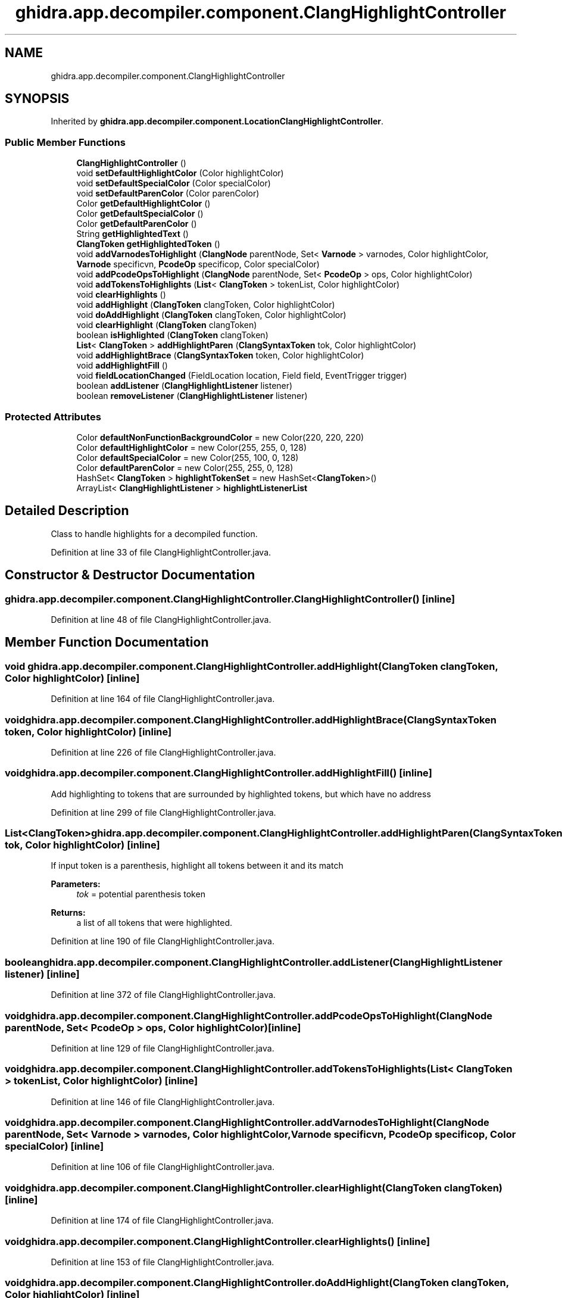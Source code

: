 .TH "ghidra.app.decompiler.component.ClangHighlightController" 3 "Sun Apr 14 2019" "decompile" \" -*- nroff -*-
.ad l
.nh
.SH NAME
ghidra.app.decompiler.component.ClangHighlightController
.SH SYNOPSIS
.br
.PP
.PP
Inherited by \fBghidra\&.app\&.decompiler\&.component\&.LocationClangHighlightController\fP\&.
.SS "Public Member Functions"

.in +1c
.ti -1c
.RI "\fBClangHighlightController\fP ()"
.br
.ti -1c
.RI "void \fBsetDefaultHighlightColor\fP (Color highlightColor)"
.br
.ti -1c
.RI "void \fBsetDefaultSpecialColor\fP (Color specialColor)"
.br
.ti -1c
.RI "void \fBsetDefaultParenColor\fP (Color parenColor)"
.br
.ti -1c
.RI "Color \fBgetDefaultHighlightColor\fP ()"
.br
.ti -1c
.RI "Color \fBgetDefaultSpecialColor\fP ()"
.br
.ti -1c
.RI "Color \fBgetDefaultParenColor\fP ()"
.br
.ti -1c
.RI "String \fBgetHighlightedText\fP ()"
.br
.ti -1c
.RI "\fBClangToken\fP \fBgetHighlightedToken\fP ()"
.br
.ti -1c
.RI "void \fBaddVarnodesToHighlight\fP (\fBClangNode\fP parentNode, Set< \fBVarnode\fP > varnodes, Color highlightColor, \fBVarnode\fP specificvn, \fBPcodeOp\fP specificop, Color specialColor)"
.br
.ti -1c
.RI "void \fBaddPcodeOpsToHighlight\fP (\fBClangNode\fP parentNode, Set< \fBPcodeOp\fP > ops, Color highlightColor)"
.br
.ti -1c
.RI "void \fBaddTokensToHighlights\fP (\fBList\fP< \fBClangToken\fP > tokenList, Color highlightColor)"
.br
.ti -1c
.RI "void \fBclearHighlights\fP ()"
.br
.ti -1c
.RI "void \fBaddHighlight\fP (\fBClangToken\fP clangToken, Color highlightColor)"
.br
.ti -1c
.RI "void \fBdoAddHighlight\fP (\fBClangToken\fP clangToken, Color highlightColor)"
.br
.ti -1c
.RI "void \fBclearHighlight\fP (\fBClangToken\fP clangToken)"
.br
.ti -1c
.RI "boolean \fBisHighlighted\fP (\fBClangToken\fP clangToken)"
.br
.ti -1c
.RI "\fBList\fP< \fBClangToken\fP > \fBaddHighlightParen\fP (\fBClangSyntaxToken\fP tok, Color highlightColor)"
.br
.ti -1c
.RI "void \fBaddHighlightBrace\fP (\fBClangSyntaxToken\fP token, Color highlightColor)"
.br
.ti -1c
.RI "void \fBaddHighlightFill\fP ()"
.br
.ti -1c
.RI "void \fBfieldLocationChanged\fP (FieldLocation location, Field field, EventTrigger trigger)"
.br
.ti -1c
.RI "boolean \fBaddListener\fP (\fBClangHighlightListener\fP listener)"
.br
.ti -1c
.RI "boolean \fBremoveListener\fP (\fBClangHighlightListener\fP listener)"
.br
.in -1c
.SS "Protected Attributes"

.in +1c
.ti -1c
.RI "Color \fBdefaultNonFunctionBackgroundColor\fP = new Color(220, 220, 220)"
.br
.ti -1c
.RI "Color \fBdefaultHighlightColor\fP = new Color(255, 255, 0, 128)"
.br
.ti -1c
.RI "Color \fBdefaultSpecialColor\fP = new Color(255, 100, 0, 128)"
.br
.ti -1c
.RI "Color \fBdefaultParenColor\fP = new Color(255, 255, 0, 128)"
.br
.ti -1c
.RI "HashSet< \fBClangToken\fP > \fBhighlightTokenSet\fP = new HashSet<\fBClangToken\fP>()"
.br
.ti -1c
.RI "ArrayList< \fBClangHighlightListener\fP > \fBhighlightListenerList\fP"
.br
.in -1c
.SH "Detailed Description"
.PP 
Class to handle highlights for a decompiled function\&. 
.PP
Definition at line 33 of file ClangHighlightController\&.java\&.
.SH "Constructor & Destructor Documentation"
.PP 
.SS "ghidra\&.app\&.decompiler\&.component\&.ClangHighlightController\&.ClangHighlightController ()\fC [inline]\fP"

.PP
Definition at line 48 of file ClangHighlightController\&.java\&.
.SH "Member Function Documentation"
.PP 
.SS "void ghidra\&.app\&.decompiler\&.component\&.ClangHighlightController\&.addHighlight (\fBClangToken\fP clangToken, Color highlightColor)\fC [inline]\fP"

.PP
Definition at line 164 of file ClangHighlightController\&.java\&.
.SS "void ghidra\&.app\&.decompiler\&.component\&.ClangHighlightController\&.addHighlightBrace (\fBClangSyntaxToken\fP token, Color highlightColor)\fC [inline]\fP"

.PP
Definition at line 226 of file ClangHighlightController\&.java\&.
.SS "void ghidra\&.app\&.decompiler\&.component\&.ClangHighlightController\&.addHighlightFill ()\fC [inline]\fP"
Add highlighting to tokens that are surrounded by highlighted tokens, but which have no address 
.PP
Definition at line 299 of file ClangHighlightController\&.java\&.
.SS "\fBList\fP<\fBClangToken\fP> ghidra\&.app\&.decompiler\&.component\&.ClangHighlightController\&.addHighlightParen (\fBClangSyntaxToken\fP tok, Color highlightColor)\fC [inline]\fP"
If input token is a parenthesis, highlight all tokens between it and its match 
.PP
\fBParameters:\fP
.RS 4
\fItok\fP = potential parenthesis token 
.RE
.PP
\fBReturns:\fP
.RS 4
a list of all tokens that were highlighted\&. 
.RE
.PP

.PP
Definition at line 190 of file ClangHighlightController\&.java\&.
.SS "boolean ghidra\&.app\&.decompiler\&.component\&.ClangHighlightController\&.addListener (\fBClangHighlightListener\fP listener)\fC [inline]\fP"

.PP
Definition at line 372 of file ClangHighlightController\&.java\&.
.SS "void ghidra\&.app\&.decompiler\&.component\&.ClangHighlightController\&.addPcodeOpsToHighlight (\fBClangNode\fP parentNode, Set< \fBPcodeOp\fP > ops, Color highlightColor)\fC [inline]\fP"

.PP
Definition at line 129 of file ClangHighlightController\&.java\&.
.SS "void ghidra\&.app\&.decompiler\&.component\&.ClangHighlightController\&.addTokensToHighlights (\fBList\fP< \fBClangToken\fP > tokenList, Color highlightColor)\fC [inline]\fP"

.PP
Definition at line 146 of file ClangHighlightController\&.java\&.
.SS "void ghidra\&.app\&.decompiler\&.component\&.ClangHighlightController\&.addVarnodesToHighlight (\fBClangNode\fP parentNode, Set< \fBVarnode\fP > varnodes, Color highlightColor, \fBVarnode\fP specificvn, \fBPcodeOp\fP specificop, Color specialColor)\fC [inline]\fP"

.PP
Definition at line 106 of file ClangHighlightController\&.java\&.
.SS "void ghidra\&.app\&.decompiler\&.component\&.ClangHighlightController\&.clearHighlight (\fBClangToken\fP clangToken)\fC [inline]\fP"

.PP
Definition at line 174 of file ClangHighlightController\&.java\&.
.SS "void ghidra\&.app\&.decompiler\&.component\&.ClangHighlightController\&.clearHighlights ()\fC [inline]\fP"

.PP
Definition at line 153 of file ClangHighlightController\&.java\&.
.SS "void ghidra\&.app\&.decompiler\&.component\&.ClangHighlightController\&.doAddHighlight (\fBClangToken\fP clangToken, Color highlightColor)\fC [inline]\fP"

.PP
Definition at line 169 of file ClangHighlightController\&.java\&.
.SS "void ghidra\&.app\&.decompiler\&.component\&.ClangHighlightController\&.fieldLocationChanged (FieldLocation location, Field field, EventTrigger trigger)\fC [inline]\fP"

.PP
Definition at line 347 of file ClangHighlightController\&.java\&.
.SS "Color ghidra\&.app\&.decompiler\&.component\&.ClangHighlightController\&.getDefaultHighlightColor ()\fC [inline]\fP"

.PP
Definition at line 73 of file ClangHighlightController\&.java\&.
.SS "Color ghidra\&.app\&.decompiler\&.component\&.ClangHighlightController\&.getDefaultParenColor ()\fC [inline]\fP"

.PP
Definition at line 81 of file ClangHighlightController\&.java\&.
.SS "Color ghidra\&.app\&.decompiler\&.component\&.ClangHighlightController\&.getDefaultSpecialColor ()\fC [inline]\fP"

.PP
Definition at line 77 of file ClangHighlightController\&.java\&.
.SS "String ghidra\&.app\&.decompiler\&.component\&.ClangHighlightController\&.getHighlightedText ()\fC [inline]\fP"

.PP
Definition at line 85 of file ClangHighlightController\&.java\&.
.SS "\fBClangToken\fP ghidra\&.app\&.decompiler\&.component\&.ClangHighlightController\&.getHighlightedToken ()\fC [inline]\fP"
Return the current highlighted token (if exists and unique) 
.PP
\fBReturns:\fP
.RS 4
token or null 
.RE
.PP

.PP
Definition at line 97 of file ClangHighlightController\&.java\&.
.SS "boolean ghidra\&.app\&.decompiler\&.component\&.ClangHighlightController\&.isHighlighted (\fBClangToken\fP clangToken)\fC [inline]\fP"

.PP
Definition at line 180 of file ClangHighlightController\&.java\&.
.SS "boolean ghidra\&.app\&.decompiler\&.component\&.ClangHighlightController\&.removeListener (\fBClangHighlightListener\fP listener)\fC [inline]\fP"

.PP
Definition at line 376 of file ClangHighlightController\&.java\&.
.SS "void ghidra\&.app\&.decompiler\&.component\&.ClangHighlightController\&.setDefaultHighlightColor (Color highlightColor)\fC [inline]\fP"

.PP
Definition at line 58 of file ClangHighlightController\&.java\&.
.SS "void ghidra\&.app\&.decompiler\&.component\&.ClangHighlightController\&.setDefaultParenColor (Color parenColor)\fC [inline]\fP"

.PP
Definition at line 68 of file ClangHighlightController\&.java\&.
.SS "void ghidra\&.app\&.decompiler\&.component\&.ClangHighlightController\&.setDefaultSpecialColor (Color specialColor)\fC [inline]\fP"

.PP
Definition at line 63 of file ClangHighlightController\&.java\&.
.SH "Member Data Documentation"
.PP 
.SS "Color ghidra\&.app\&.decompiler\&.component\&.ClangHighlightController\&.defaultHighlightColor = new Color(255, 255, 0, 128)\fC [protected]\fP"

.PP
Definition at line 39 of file ClangHighlightController\&.java\&.
.SS "Color ghidra\&.app\&.decompiler\&.component\&.ClangHighlightController\&.defaultNonFunctionBackgroundColor = new Color(220, 220, 220)\fC [protected]\fP"

.PP
Definition at line 38 of file ClangHighlightController\&.java\&.
.SS "Color ghidra\&.app\&.decompiler\&.component\&.ClangHighlightController\&.defaultParenColor = new Color(255, 255, 0, 128)\fC [protected]\fP"

.PP
Definition at line 41 of file ClangHighlightController\&.java\&.
.SS "Color ghidra\&.app\&.decompiler\&.component\&.ClangHighlightController\&.defaultSpecialColor = new Color(255, 100, 0, 128)\fC [protected]\fP"

.PP
Definition at line 40 of file ClangHighlightController\&.java\&.
.SS "ArrayList<\fBClangHighlightListener\fP> ghidra\&.app\&.decompiler\&.component\&.ClangHighlightController\&.highlightListenerList\fC [protected]\fP"
\fBInitial value:\fP
.PP
.nf
=
        new ArrayList<ClangHighlightListener>()
.fi
.PP
Definition at line 45 of file ClangHighlightController\&.java\&.
.SS "HashSet<\fBClangToken\fP> ghidra\&.app\&.decompiler\&.component\&.ClangHighlightController\&.highlightTokenSet = new HashSet<\fBClangToken\fP>()\fC [protected]\fP"

.PP
Definition at line 43 of file ClangHighlightController\&.java\&.

.SH "Author"
.PP 
Generated automatically by Doxygen for decompile from the source code\&.
